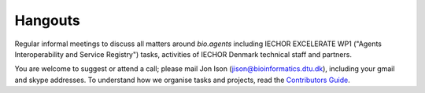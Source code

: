Hangouts
========

Regular informal meetings to discuss all matters around *bio.agents* including IECHOR EXCELERATE WP1 ("Agents Interoperability and Service Registry") tasks, activities of IECHOR Denmark technical staff and partners.

You are welcome to suggest or attend a call; please mail Jon Ison (jison@bioinformatics.dtu.dk), including your gmail and skype addresses.  To understand how we organise tasks and projects, read the `Contributors Guide <http://bioagents.readthedocs.io/en/latest/project_management.html>`_.


